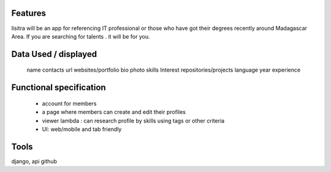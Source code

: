 Features
=======
lisitra will be an app for  referencing  IT professional or those who have got their degrees recently  around Madagascar Area. If you are searching for talents . it will be for you. 


Data Used / displayed
========
  name
  contacts
  url websites/portfolio
  bio
  photo
  skills
  Interest
  repositories/projects
  language
  year experience

Functional specification
======
 * account for members 
 * a page where members can create and edit their profiles
 * viewer lambda : can research profile by skills using tags or other criteria
 * UI: web/mobile and tab friendly

Tools
=======
django, api github
